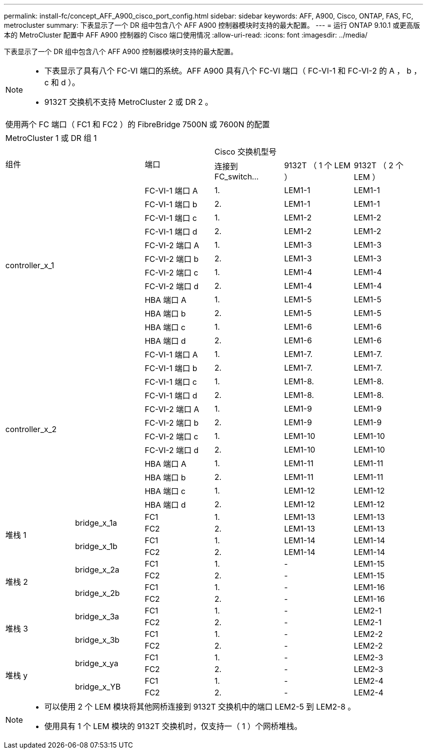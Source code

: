 ---
permalink: install-fc/concept_AFF_A900_cisco_port_config.html 
sidebar: sidebar 
keywords: AFF, A900, Cisco, ONTAP, FAS, FC, metrocluster 
summary: 下表显示了一个 DR 组中包含八个 AFF A900 控制器模块时支持的最大配置。 
---
= 运行 ONTAP 9.10.1 或更高版本的 MetroCluster 配置中 AFF A900 控制器的 Cisco 端口使用情况
:allow-uri-read: 
:icons: font
:imagesdir: ../media/


下表显示了一个 DR 组中包含八个 AFF A900 控制器模块时支持的最大配置。

[NOTE]
====
* 下表显示了具有八个 FC-VI 端口的系统。AFF A900 具有八个 FC-VI 端口（ FC-VI-1 和 FC-VI-2 的 A ， b ， c 和 d ）。
* 9132T 交换机不支持 MetroCluster 2 或 DR 2 。


====
|===


6+| 使用两个 FC 端口（ FC1 和 FC2 ）的 FibreBridge 7500N 或 7600N 的配置 


6+| MetroCluster 1 或 DR 组 1 


2.2+| 组件 .2+| 端口 3+| Cisco 交换机型号 


| 连接到 FC_switch... | 9132T （ 1 个 LEM ） | 9132T （ 2 个 LEM ） 


2.12+| controller_x_1 | FC-VI-1 端口 A | 1. | LEM1-1 | LEM1-1 


| FC-VI-1 端口 b | 2. | LEM1-1 | LEM1-1 


| FC-VI-1 端口 c | 1. | LEM1-2 | LEM1-2 


| FC-VI-1 端口 d | 2. | LEM1-2 | LEM1-2 


| FC-VI-2 端口 A | 1. | LEM1-3 | LEM1-3 


| FC-VI-2 端口 b | 2. | LEM1-3 | LEM1-3 


| FC-VI-2 端口 c | 1. | LEM1-4 | LEM1-4 


| FC-VI-2 端口 d | 2. | LEM1-4 | LEM1-4 


| HBA 端口 A | 1. | LEM1-5 | LEM1-5 


| HBA 端口 b | 2. | LEM1-5 | LEM1-5 


| HBA 端口 c | 1. | LEM1-6 | LEM1-6 


| HBA 端口 d | 2. | LEM1-6 | LEM1-6 


2.12+| controller_x_2 | FC-VI-1 端口 A | 1. | LEM1-7. | LEM1-7. 


| FC-VI-1 端口 b | 2. | LEM1-7. | LEM1-7. 


| FC-VI-1 端口 c | 1. | LEM1-8. | LEM1-8. 


| FC-VI-1 端口 d | 2. | LEM1-8. | LEM1-8. 


| FC-VI-2 端口 A | 1. | LEM1-9 | LEM1-9 


| FC-VI-2 端口 b | 2. | LEM1-9 | LEM1-9 


| FC-VI-2 端口 c | 1. | LEM1-10 | LEM1-10 


| FC-VI-2 端口 d | 2. | LEM1-10 | LEM1-10 


| HBA 端口 A | 1. | LEM1-11 | LEM1-11 


| HBA 端口 b | 2. | LEM1-11 | LEM1-11 


| HBA 端口 c | 1. | LEM1-12 | LEM1-12 


| HBA 端口 d | 2. | LEM1-12 | LEM1-12 


.4+| 堆栈 1 .2+| bridge_x_1a | FC1 | 1. | LEM1-13 | LEM1-13 


| FC2 | 2. | LEM1-13 | LEM1-13 


.2+| bridge_x_1b | FC1 | 1. | LEM1-14 | LEM1-14 


| FC2 | 2. | LEM1-14 | LEM1-14 


.4+| 堆栈 2 .2+| bridge_x_2a | FC1 | 1. | - | LEM1-15 


| FC2 | 2. | - | LEM1-15 


.2+| bridge_x_2b | FC1 | 1. | - | LEM1-16 


| FC2 | 2. | - | LEM1-16 


.4+| 堆栈 3 .2+| bridge_x_3a | FC1 | 1. | - | LEM2-1 


| FC2 | 2. | - | LEM2-1 


.2+| bridge_x_3b | FC1 | 1. | - | LEM2-2 


| FC2 | 2. | - | LEM2-2 


.4+| 堆栈 y .2+| bridge_x_ya | FC1 | 1. | - | LEM2-3 


| FC2 | 2. | - | LEM2-3 


.2+| bridge_x_YB | FC1 | 1. | - | LEM2-4 


| FC2 | 2. | - | LEM2-4 
|===
[NOTE]
====
* 可以使用 2 个 LEM 模块将其他网桥连接到 9132T 交换机中的端口 LEM2-5 到 LEM2-8 。
* 使用具有 1 个 LEM 模块的 9132T 交换机时，仅支持一（ 1 ）个网桥堆栈。


====